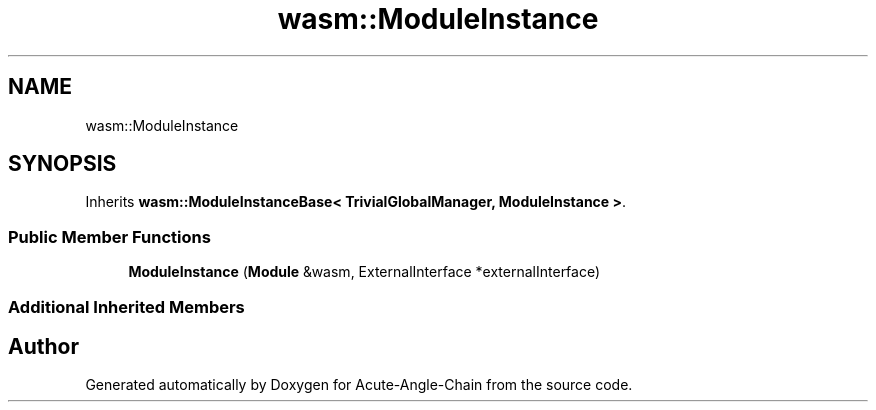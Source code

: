 .TH "wasm::ModuleInstance" 3 "Sun Jun 3 2018" "Acute-Angle-Chain" \" -*- nroff -*-
.ad l
.nh
.SH NAME
wasm::ModuleInstance
.SH SYNOPSIS
.br
.PP
.PP
Inherits \fBwasm::ModuleInstanceBase< TrivialGlobalManager, ModuleInstance >\fP\&.
.SS "Public Member Functions"

.in +1c
.ti -1c
.RI "\fBModuleInstance\fP (\fBModule\fP &wasm, ExternalInterface *externalInterface)"
.br
.in -1c
.SS "Additional Inherited Members"


.SH "Author"
.PP 
Generated automatically by Doxygen for Acute-Angle-Chain from the source code\&.

